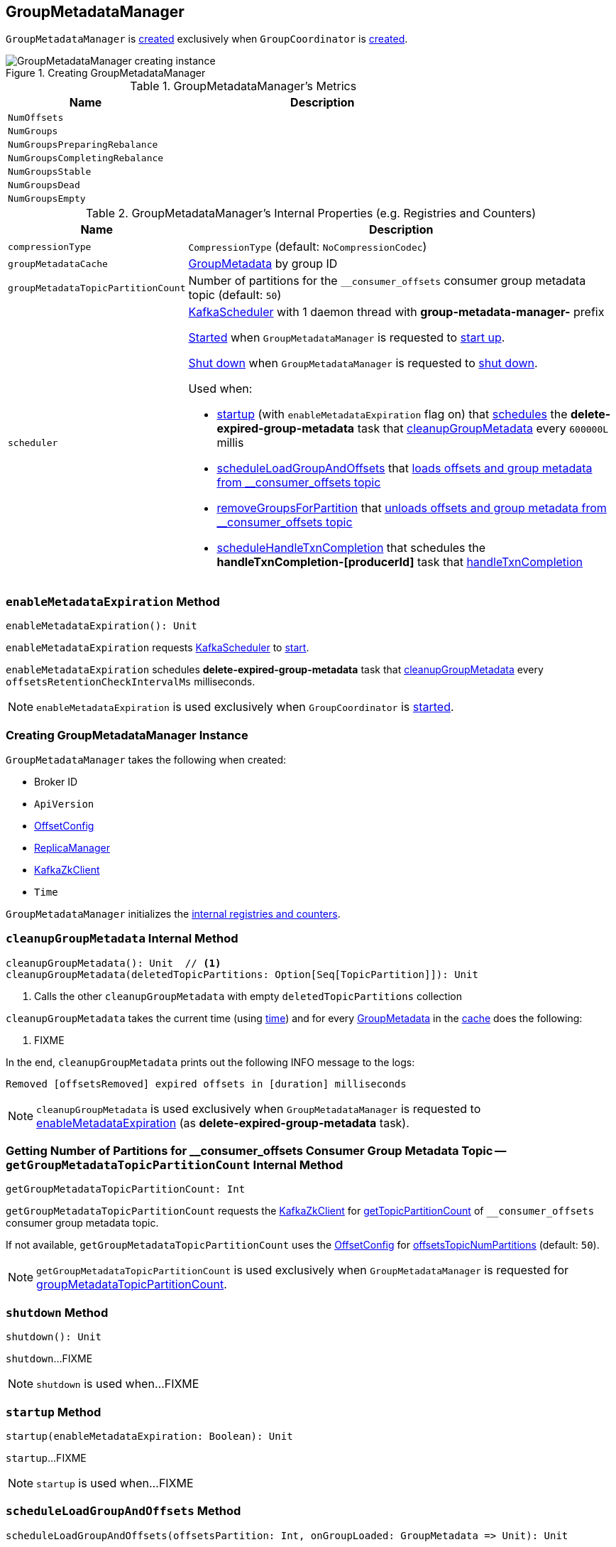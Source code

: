 == [[GroupMetadataManager]] GroupMetadataManager

`GroupMetadataManager` is <<creating-instance, created>> exclusively when `GroupCoordinator` is <<kafka-coordinator-group-GroupCoordinator.adoc#apply, created>>.

.Creating GroupMetadataManager
image::images/GroupMetadataManager-creating-instance.png[align="center"]

[[metrics]]
.GroupMetadataManager's Metrics
[cols="1m,2",options="header",width="100%"]
|===
| Name
| Description

| NumOffsets
| [[NumOffsets]]

| NumGroups
| [[NumGroups]]

| NumGroupsPreparingRebalance
| [[NumGroupsPreparingRebalance]]

| NumGroupsCompletingRebalance
| [[NumGroupsCompletingRebalance]]

| NumGroupsStable
| [[NumGroupsStable]]

| NumGroupsDead
| [[NumGroupsDead]]

| NumGroupsEmpty
| [[NumGroupsEmpty]]

|===

[[internal-registries]]
.GroupMetadataManager's Internal Properties (e.g. Registries and Counters)
[cols="1m,3",options="header",width="100%"]
|===
| Name
| Description

| compressionType
| [[compressionType]] `CompressionType` (default: `NoCompressionCodec`)

| groupMetadataCache
| [[groupMetadataCache]] <<kafka-coordinator-group-GroupMetadata.adoc#, GroupMetadata>> by group ID

| groupMetadataTopicPartitionCount
| [[groupMetadataTopicPartitionCount]] Number of partitions for the `__consumer_offsets` consumer group metadata topic (default: `50`)

| scheduler
a| [[scheduler]] <<kafka-KafkaScheduler.adoc#, KafkaScheduler>> with 1 daemon thread with *group-metadata-manager-* prefix

<<kafka-KafkaScheduler.adoc#startup, Started>> when `GroupMetadataManager` is requested to <<startup, start up>>.

<<kafka-KafkaScheduler.adoc#shutdown, Shut down>> when `GroupMetadataManager` is requested to <<shutdown, shut down>>.

Used when:

* <<startup, startup>> (with `enableMetadataExpiration` flag on) that <<kafka-KafkaScheduler.adoc#schedule, schedules>> the *delete-expired-group-metadata* task that <<cleanupGroupMetadata, cleanupGroupMetadata>> every `600000L` millis

* <<scheduleLoadGroupAndOffsets, scheduleLoadGroupAndOffsets>> that <<loadGroupsAndOffsets, loads offsets and group metadata from __consumer_offsets topic>>

* <<removeGroupsForPartition, removeGroupsForPartition>> that <<removeGroupsAndOffsets, unloads offsets and group metadata from __consumer_offsets topic>>

* <<scheduleHandleTxnCompletion, scheduleHandleTxnCompletion>> that schedules the *handleTxnCompletion-[producerId]* task that <<handleTxnCompletion, handleTxnCompletion>>

|===

=== [[enableMetadataExpiration]] `enableMetadataExpiration` Method

[source, scala]
----
enableMetadataExpiration(): Unit
----

`enableMetadataExpiration` requests <<scheduler, KafkaScheduler>> to link:kafka-KafkaScheduler.adoc#start[start].

`enableMetadataExpiration` schedules *delete-expired-group-metadata* task that <<cleanupGroupMetadata, cleanupGroupMetadata>> every `offsetsRetentionCheckIntervalMs` milliseconds.

NOTE: `enableMetadataExpiration` is used exclusively when `GroupCoordinator` is link:kafka-coordinator-group-GroupCoordinator.adoc#startup[started].

=== [[creating-instance]] Creating GroupMetadataManager Instance

`GroupMetadataManager` takes the following when created:

* [[brokerId]] Broker ID
* [[interBrokerProtocolVersion]] `ApiVersion`
* [[config]] <<kafka-OffsetConfig.adoc#, OffsetConfig>>
* [[replicaManager]] <<kafka-server-ReplicaManager.adoc#, ReplicaManager>>
* [[zkClient]] <<kafka-zk-KafkaZkClient.adoc#, KafkaZkClient>>
* [[time]] `Time`

`GroupMetadataManager` initializes the <<internal-registries, internal registries and counters>>.

=== [[cleanupGroupMetadata]] `cleanupGroupMetadata` Internal Method

[source, scala]
----
cleanupGroupMetadata(): Unit  // <1>
cleanupGroupMetadata(deletedTopicPartitions: Option[Seq[TopicPartition]]): Unit
----
<1> Calls the other `cleanupGroupMetadata` with empty `deletedTopicPartitions` collection

`cleanupGroupMetadata` takes the current time (using <<time, time>>) and for every <<kafka-coordinator-group-GroupMetadata.adoc#, GroupMetadata>> in the <<groupMetadataCache, cache>> does the following:

1. FIXME

In the end, `cleanupGroupMetadata` prints out the following INFO message to the logs:

```
Removed [offsetsRemoved] expired offsets in [duration] milliseconds
```

NOTE: `cleanupGroupMetadata` is used exclusively when `GroupMetadataManager` is requested to <<enableMetadataExpiration, enableMetadataExpiration>> (as *delete-expired-group-metadata* task).

=== [[getGroupMetadataTopicPartitionCount]] Getting Number of Partitions for __consumer_offsets Consumer Group Metadata Topic -- `getGroupMetadataTopicPartitionCount` Internal Method

[source, scala]
----
getGroupMetadataTopicPartitionCount: Int
----

`getGroupMetadataTopicPartitionCount` requests the <<zkClient, KafkaZkClient>> for <<kafka-zk-KafkaZkClient.adoc#getTopicPartitionCount, getTopicPartitionCount>> of `__consumer_offsets` consumer group metadata topic.

If not available, `getGroupMetadataTopicPartitionCount` uses the <<config, OffsetConfig>> for <<kafka-OffsetConfig.adoc#offsetsTopicNumPartitions, offsetsTopicNumPartitions>> (default: `50`).

NOTE: `getGroupMetadataTopicPartitionCount` is used exclusively when `GroupMetadataManager` is requested for <<groupMetadataTopicPartitionCount, groupMetadataTopicPartitionCount>>.

=== [[shutdown]] `shutdown` Method

[source, scala]
----
shutdown(): Unit
----

`shutdown`...FIXME

NOTE: `shutdown` is used when...FIXME

=== [[startup]] `startup` Method

[source, scala]
----
startup(enableMetadataExpiration: Boolean): Unit
----

`startup`...FIXME

NOTE: `startup` is used when...FIXME

=== [[scheduleLoadGroupAndOffsets]] `scheduleLoadGroupAndOffsets` Method

[source, scala]
----
scheduleLoadGroupAndOffsets(offsetsPartition: Int, onGroupLoaded: GroupMetadata => Unit): Unit
----

`scheduleLoadGroupAndOffsets`...FIXME

NOTE: `scheduleLoadGroupAndOffsets` is used when...FIXME

=== [[removeGroupsForPartition]] `removeGroupsForPartition` Method

[source, scala]
----
removeGroupsForPartition(
  offsetsPartition: Int,
  onGroupUnloaded: GroupMetadata => Unit): Unit
----

`removeGroupsForPartition`...FIXME

NOTE: `removeGroupsForPartition` is used when...FIXME

=== [[scheduleHandleTxnCompletion]] `scheduleHandleTxnCompletion` Method

[source, scala]
----
scheduleHandleTxnCompletion(
  producerId: Long,
  completedPartitions: Set[Int],
  isCommit: Boolean): Unit
----

`scheduleHandleTxnCompletion`...FIXME

NOTE: `scheduleHandleTxnCompletion` is used exclusively when `GroupCoordinator` is requested to <<kafka-coordinator-group-GroupCoordinator.adoc#scheduleHandleTxnCompletion, scheduleHandleTxnCompletion>>.

=== [[loadGroupsAndOffsets]] `loadGroupsAndOffsets` Method

[source, scala]
----
loadGroupsAndOffsets(
  topicPartition: TopicPartition,
  onGroupLoaded: GroupMetadata => Unit): Unit
----

`loadGroupsAndOffsets`...FIXME

NOTE: `loadGroupsAndOffsets` is used when...FIXME

=== [[removeGroupsAndOffsets]] `removeGroupsAndOffsets` Internal Method

[source, scala]
----
removeGroupsAndOffsets(): Unit
----

`removeGroupsAndOffsets`...FIXME

NOTE: `removeGroupsAndOffsets` is used when...FIXME

=== [[handleTxnCompletion]] `handleTxnCompletion` Method

[source, scala]
----
handleTxnCompletion(
  producerId: Long,
  completedPartitions: Set[Int],
  isCommit: Boolean): Unit
----

`handleTxnCompletion`...FIXME

NOTE: `handleTxnCompletion` is used exclusively when `GroupMetadataManager` is requested to <<scheduleHandleTxnCompletion, scheduleHandleTxnCompletion>>.

=== [[partitionFor]] `partitionFor` Method

[source, scala]
----
partitionFor(groupId: String): Int
----

`partitionFor`...FIXME

NOTE: `partitionFor` is used when...FIXME

=== [[storeOffsets]] `storeOffsets` Method

[source, scala]
----
storeOffsets(
  group: GroupMetadata,
  consumerId: String,
  offsetMetadata: immutable.Map[TopicPartition, OffsetAndMetadata],
  responseCallback: immutable.Map[TopicPartition, Errors] => Unit,
  producerId: Long = RecordBatch.NO_PRODUCER_ID,
  producerEpoch: Short = RecordBatch.NO_PRODUCER_EPOCH): Unit
----

`storeOffsets`...FIXME

NOTE: `storeOffsets` is used exclusively when `GroupCoordinator` is requested to <<kafka-coordinator-group-GroupCoordinator.adoc#doCommitOffsets, doCommitOffsets>>.

=== [[storeGroup]] `storeGroup` Method

[source, scala]
----
storeGroup(
  group: GroupMetadata,
  groupAssignment: Map[String, Array[Byte]],
  responseCallback: Errors => Unit): Unit
----

`storeGroup`...FIXME

NOTE: `storeGroup` is used exclusively when `GroupCoordinator` is requested to <<kafka-coordinator-group-GroupCoordinator.adoc#doSyncGroup, doSyncGroup>> and <<kafka-coordinator-group-GroupCoordinator.adoc#onCompleteJoin, onCompleteJoin>>.

=== [[appendForGroup]] Requesting ReplicaManager to Append Records -- `appendForGroup` Internal Method

[source, scala]
----
appendForGroup(
  group: GroupMetadata,
  records: Map[TopicPartition, MemoryRecords],
  callback: Map[TopicPartition, PartitionResponse] => Unit): Unit
----

`appendForGroup` simply requests the <<replicaManager, ReplicaManager>> to <<kafka-server-ReplicaManager.adoc#appendRecords, append records>>.

NOTE: `appendForGroup` is used exclusively when `GroupMetadataManager` is requested to <<storeGroup, storeGroup>> and <<storeOffsets, storeOffsets>>.

=== [[addGroup]] `addGroup` Method

[source, scala]
----
addGroup(group: GroupMetadata): GroupMetadata
----

`addGroup`...FIXME

NOTE: `addGroup` is used when...FIXME

=== [[getGroup]] Getting Metadata of Group by Group ID -- `getGroup` Method

[source, scala]
----
getGroup(groupId: String): Option[GroupMetadata]
----

`getGroup` finds the <<kafka-coordinator-group-GroupMetadata.adoc#, GroupMetadata>> for the group ID in the <<groupMetadataCache, groupMetadataCache>> internal registry.

`getGroup` returns `None` if the metadata could not be found.

[NOTE]
====
`getGroup` is used when:

* `GroupCoordinator` is requested to <<kafka-coordinator-group-GroupCoordinator.adoc#handleJoinGroup, handleJoinGroup>>, <<kafka-coordinator-group-GroupCoordinator.adoc#handleSyncGroup, handleSyncGroup>>, <<kafka-coordinator-group-GroupCoordinator.adoc#handleLeaveGroup, handleLeaveGroup>>, <<kafka-coordinator-group-GroupCoordinator.adoc#handleDeleteGroups, handleDeleteGroups>>, <<kafka-coordinator-group-GroupCoordinator.adoc#handleHeartbeat, handleHeartbeat>>, <<kafka-coordinator-group-GroupCoordinator.adoc#handleTxnCommitOffsets, handleTxnCommitOffsets>>, <<kafka-coordinator-group-GroupCoordinator.adoc#handleCommitOffsets, handleCommitOffsets>>, and <<kafka-coordinator-group-GroupCoordinator.adoc#handleDescribeGroup, handleDescribeGroup>>

* `GroupMetadataManager` is requested to <<groupNotExists, groupNotExists>> (when `GroupCoordinator` is requested to <<kafka-coordinator-group-GroupCoordinator.adoc#handleDeleteGroups, handleDeleteGroups>>) and <<handleTxnCompletion, handleTxnCompletion>> (when `GroupCoordinator` is requested to <<kafka-coordinator-group-GroupCoordinator.adoc#scheduleHandleTxnCompletion, scheduleHandleTxnCompletion>>)
====

=== [[readGroupMessageValue]] `readGroupMessageValue` Method

[source, scala]
----
readGroupMessageValue(
  groupId: String,
  buffer: ByteBuffer,
  time: Time): GroupMetadata
----

`readGroupMessageValue`...FIXME

[NOTE]
====
`readGroupMessageValue` is used when:

* `GroupMetadataManager` is requested to <<doLoadGroupsAndOffsets, doLoadGroupsAndOffsets>>

* `GroupMetadataMessageFormatter` is requested to `writeTo`

* `OffsetsMessageParser` is requested to `parseGroupMetadata`
====

=== [[doLoadGroupsAndOffsets]] `doLoadGroupsAndOffsets` Internal Method

[source, scala]
----
doLoadGroupsAndOffsets(
  topicPartition: TopicPartition,
  onGroupLoaded: GroupMetadata => Unit): Unit
----

`doLoadGroupsAndOffsets`...FIXME

NOTE: `doLoadGroupsAndOffsets` is used exclusively when `GroupMetadataManager` is requested to <<loadGroupsAndOffsets, loadGroupsAndOffsets>>.

=== [[groupNotExists]] `groupNotExists` Method

[source, scala]
----
groupNotExists(groupId: String): Boolean
----

`groupNotExists`...FIXME

NOTE: `groupNotExists` is used exclusively when `GroupCoordinator` is requested to <<kafka-coordinator-group-GroupCoordinator.adoc#handleDeleteGroups, handleDeleteGroups>>
